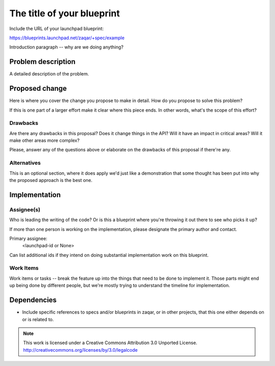 ..
  This template should be in ReSTructured text. The filename in the git
  repository should match the launchpad URL, for example a URL of
  https://blueprints.launchpad.net/zaqar/+spec/awesome-thing should be named
  awesome-thing.rst.

  Please do not delete any of the sections in this
  template.  If you have nothing to say for a whole section, just write: None

  For help with syntax, see http://www.sphinx-doc.org/en/stable/rest.html
  To test out your formatting, see http://www.tele3.cz/jbar/rest/rest.html

=============================
 The title of your blueprint
=============================

Include the URL of your launchpad blueprint:

https://blueprints.launchpad.net/zaqar/+spec/example

Introduction paragraph -- why are we doing anything?

Problem description
===================

A detailed description of the problem.

Proposed change
===============

Here is where you cover the change you propose to make in detail. How do you
propose to solve this problem?

If this is one part of a larger effort make it clear where this piece ends. In
other words, what's the scope of this effort?

Drawbacks
---------

Are there any drawbacks in this proposal? Does it change things in the
API? Will it have an impact in critical areas? Will it make other
areas more complex?

Please, answer any of the questions above or elaborate on the
drawbacks of this proposal if there're any.

Alternatives
------------

This is an optional section, where it does apply we'd just like a demonstration
that some thought has been put into why the proposed approach is the best one.

Implementation
==============

Assignee(s)
-----------

Who is leading the writing of the code? Or is this a blueprint where you're
throwing it out there to see who picks it up?

If more than one person is working on the implementation, please designate the
primary author and contact.

Primary assignee:
  <launchpad-id or None>

Can list additional ids if they intend on doing substantial implementation work
on this blueprint.

Work Items
----------

Work items or tasks -- break the feature up into the things that need to be
done to implement it. Those parts might end up being done by different people,
but we're mostly trying to understand the timeline for implementation.


Dependencies
============

- Include specific references to specs and/or blueprints in zaqar, or in other
  projects, that this one either depends on or is related to.

.. note::

  This work is licensed under a Creative Commons Attribution 3.0
  Unported License.
  http://creativecommons.org/licenses/by/3.0/legalcode

